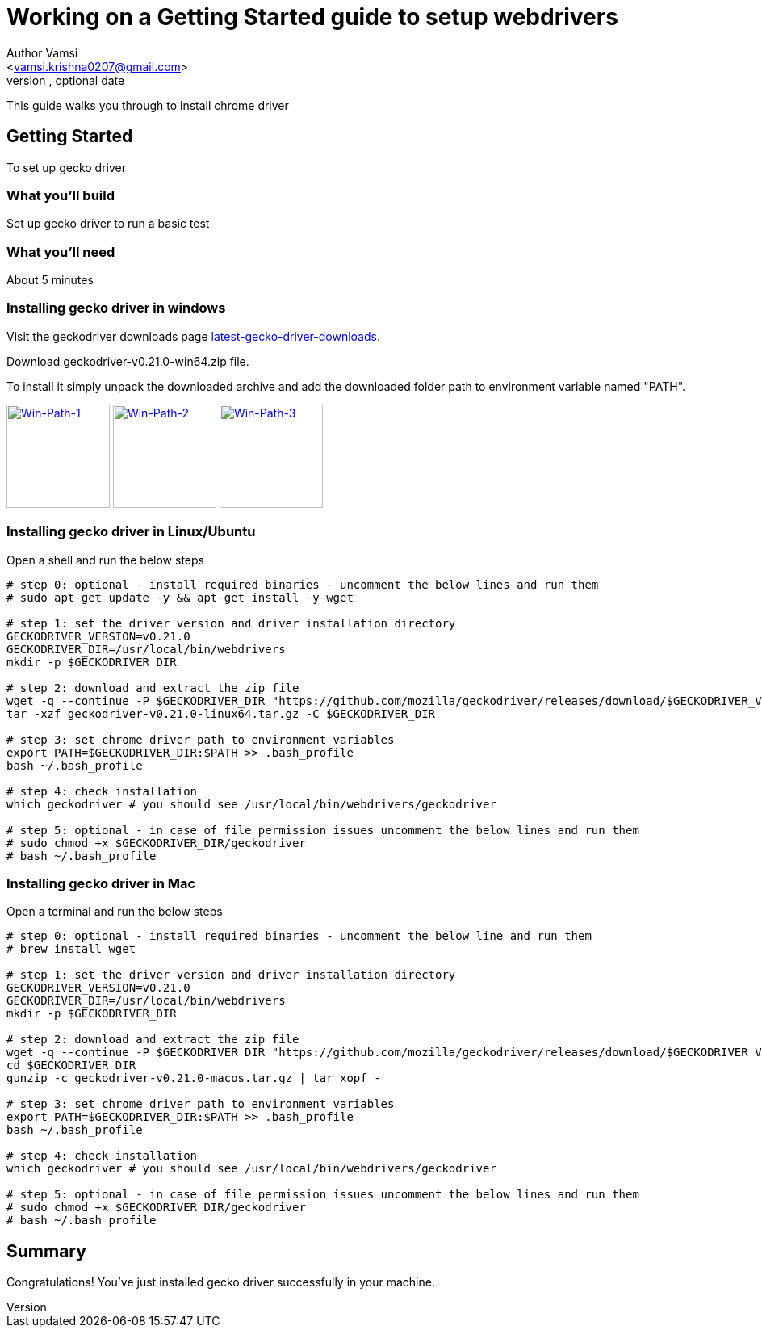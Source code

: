 = Working on a Getting Started guide to setup webdrivers
Optional Author Name <vamsi.krishna0207@gmail.com>
Optional version, optional date
:Author:    Author Vamsi
:Email:     <vamsi.krishna0207@gmail.com>
:Date:      09-09-2018 date
:Revision:  1.0

This guide walks you through to install chrome driver

== Getting Started
To set up gecko driver

=== What you’ll build
Set up gecko driver to run a basic test

=== What you'll need
About 5 minutes

=== Installing gecko driver in windows
Visit the geckodriver downloads page https://github.com/mozilla/geckodriver/releases[latest-gecko-driver-downloads^].

Download geckodriver-v0.21.0-win64.zip file.

To install it simply unpack the downloaded archive and add the downloaded folder path to environment variable named "PATH".

image:/images/win-env-1.png["Win-Path-1",width=128,link="/images/win-env-1.png"]
image:/images/win-env-2.png["Win-Path-2",width=128,link="/images/win-env-2.png"]
image:/images/win-env-3.png["Win-Path-3",width=128,link="/images/win-env-3.png"]

=== Installing gecko driver in Linux/Ubuntu

Open a shell and run the below steps

[source,bash]
-----------------

# step 0: optional - install required binaries - uncomment the below lines and run them
# sudo apt-get update -y && apt-get install -y wget

# step 1: set the driver version and driver installation directory
GECKODRIVER_VERSION=v0.21.0
GECKODRIVER_DIR=/usr/local/bin/webdrivers
mkdir -p $GECKODRIVER_DIR

# step 2: download and extract the zip file
wget -q --continue -P $GECKODRIVER_DIR "https://github.com/mozilla/geckodriver/releases/download/$GECKODRIVER_VERSION/geckodriver-v0.21.0-linux64.tar.gz"
tar -xzf geckodriver-v0.21.0-linux64.tar.gz -C $GECKODRIVER_DIR

# step 3: set chrome driver path to environment variables
export PATH=$GECKODRIVER_DIR:$PATH >> .bash_profile
bash ~/.bash_profile

# step 4: check installation
which geckodriver # you should see /usr/local/bin/webdrivers/geckodriver

# step 5: optional - in case of file permission issues uncomment the below lines and run them
# sudo chmod +x $GECKODRIVER_DIR/geckodriver
# bash ~/.bash_profile

-----------------

=== Installing gecko driver in Mac

Open a terminal and run the below steps

[source,bash]
-----------------

# step 0: optional - install required binaries - uncomment the below line and run them
# brew install wget

# step 1: set the driver version and driver installation directory
GECKODRIVER_VERSION=v0.21.0
GECKODRIVER_DIR=/usr/local/bin/webdrivers
mkdir -p $GECKODRIVER_DIR

# step 2: download and extract the zip file
wget -q --continue -P $GECKODRIVER_DIR "https://github.com/mozilla/geckodriver/releases/download/$GECKODRIVER_VERSION/geckodriver-v0.21.0-macos.tar.gz"
cd $GECKODRIVER_DIR
gunzip -c geckodriver-v0.21.0-macos.tar.gz | tar xopf -

# step 3: set chrome driver path to environment variables
export PATH=$GECKODRIVER_DIR:$PATH >> .bash_profile
bash ~/.bash_profile

# step 4: check installation
which geckodriver # you should see /usr/local/bin/webdrivers/geckodriver

# step 5: optional - in case of file permission issues uncomment the below lines and run them
# sudo chmod +x $GECKODRIVER_DIR/geckodriver
# bash ~/.bash_profile

-----------------

== Summary
Congratulations! You’ve just installed gecko driver successfully in your machine.
